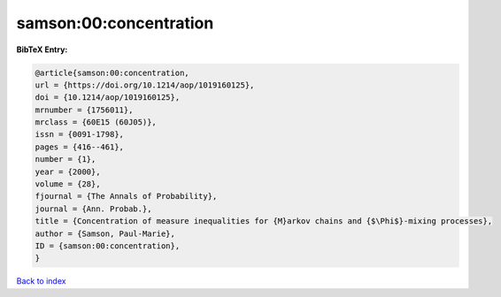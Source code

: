 samson:00:concentration
=======================

.. :cite:t:`samson:00:concentration`

.. bibliography:: ../../All.bib

**BibTeX Entry:**

.. code-block:: bibtex

   @article{samson:00:concentration,
   url = {https://doi.org/10.1214/aop/1019160125},
   doi = {10.1214/aop/1019160125},
   mrnumber = {1756011},
   mrclass = {60E15 (60J05)},
   issn = {0091-1798},
   pages = {416--461},
   number = {1},
   year = {2000},
   volume = {28},
   fjournal = {The Annals of Probability},
   journal = {Ann. Probab.},
   title = {Concentration of measure inequalities for {M}arkov chains and {$\Phi$}-mixing processes},
   author = {Samson, Paul-Marie},
   ID = {samson:00:concentration},
   }

`Back to index <../index>`_
